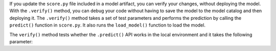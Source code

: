 If you update the ``score.py`` file included in a model artifact, you can verify your changes, without deploying the model. With the ``.verify()`` method, you can debug your code without having to save the model to the model catalog and then deploying it. The ``.verify()`` method takes a set of test parameters and performs the prediction by calling the ``predict()`` function in ``score.py``. It also runs the ``load_model()`` function to load the model.

The ``verify()`` method tests whether the ``.predict()`` API works in the local environment and it takes the following parameter:

